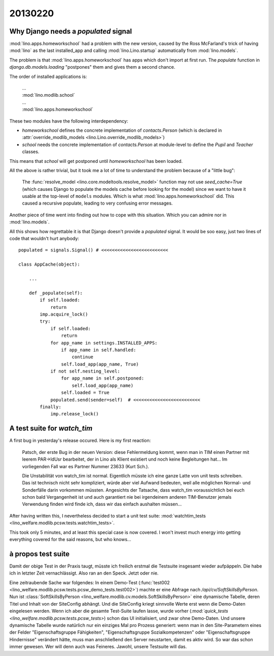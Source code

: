 20130220
========

Why Django needs a `populated` signal
----------------------------------------

:mod:`lino.apps.homeworkschool` had a problem with the new version,
caused by the Ross McFarland's trick of having :mod:`lino` as the last installed_app 
and calling :mod:`lino.Lino.startup` automatically from :mod:`lino.models`.

The problem is that 
:mod:`lino.apps.homeworkschool` has apps which don't import at first run.
The `populate` function in 
`django.db.models.loading`
"postpones" them and gives them a second chance.

The order of installed applications is:

  | ...
  | :mod:`lino.modlib.school`
  | ...
  | :mod:`lino.apps.homeworkschool`

These two modules have the following interdependency:

- `homeworkschool` defines the concrete implementation of `contacts.Person`
  (which is declared in :attr:`override_modlib_models
  <lino.Lino.override_modlib_models>`)
- `school` needs 
  the concrete implementation of `contacts.Person`
  at module-level to define the `Pupil` and `Teacher` classes.

This means that `school` will get postponed until `homeworkschool` has been loaded.

All the above is rather trivial, but it took me a lot of time to 
understand the problem because of a "little bug":

  The :func:`resolve_model <lino.core.modeltools.resolve_model>`
  function may not use `seed_cache=True` (which causes Django 
  to populate the models cache before looking for the model)
  since we want to have it usable at the top-level of ``models`` 
  modules.
  Which is what :mod:`lino.apps.homeworkschool` did.
  This caused a recursive populate, leading to very confusing error messages.

Another piece of time went into finding out how to cope with this situation.
Which you can admire nor in :mod:`lino.models`.

All this shows how regrettable it is that Django doesn't provide a 
`populated` signal. 
It would be soo easy,
just two lines of code that wouldn't hurt anybody::

  populated = signals.Signal() # <<<<<<<<<<<<<<<<<<<<<<<<<

  class AppCache(object): 

      ...
      
      def _populate(self):
          if self.loaded:
              return
          imp.acquire_lock()
          try:
              if self.loaded:
                  return
              for app_name in settings.INSTALLED_APPS:
                  if app_name in self.handled:
                      continue
                  self.load_app(app_name, True)
              if not self.nesting_level:
                  for app_name in self.postponed:
                      self.load_app(app_name)
                  self.loaded = True
              populated.send(sender=self)  # <<<<<<<<<<<<<<<<<<<<<<<<<
          finally:
              imp.release_lock() 
              

A test suite for `watch_tim`
----------------------------

A first bug in yesterday's release occured. Here is my first reaction:

  Patsch, der erste Bug in der neuen Version: diese Fehlermeldung kommt,
  wenn man in TIM einen Partner mit leerem PAR->IdUsr bearbeitet, der in
  Lino als Klient existiert und noch keine Begleitungen hat... Im
  vorliegenden Fall war es Partner Nummer 23633 (Kurt Sch.).

  Die Unstabilität von watch_tim ist normal. Eigentlich müsste ich eine
  ganze Latte von unit tests schreiben. Das ist technisch nicht sehr
  kompliziert, würde aber viel Aufwand bedeuten, weil alle möglichen
  Normal- und Sonderfälle darin vorkommen müssten. Angesichts der
  Tatsache, dass watch_tim voraussichtlich bei euch schon bald
  Vergangenheit ist und auch garantiert nie bei irgendeinem anderen
  TIM-Benutzer jemals Verwendung finden wird finde ich, dass wir das
  einfach aushalten müssen...

After having written this, I nevertheless decided to start a unit test suite:
:mod:`watchtim_tests <lino_welfare.modlib.pcsw.tests.watchtim_tests>`.

This took only 5 minutes, and at least this special case is now covered.
I won't invest much energy into getting everything covered for the said 
reasons, but who knows...

à propos test suite
-------------------

Damit der obige Test in der Praxis taugt, müsste ich freilich erstmal die Testsuite 
insgesamt wieder aufpäppeln. Die habe ich in letzter Zeit vernachlässigt.
Also ran an den Speck. Jetzt oder nie.

Eine zeitraubende Sache war folgendes: 
In einem Demo-Test (:func:`test002
<lino_welfare.modlib.pcsw.tests.pcsw_demo_tests.test002>`)
machte er eine Abfrage nach `/api/cv/SoftSkillsByPerson`.
Nun ist :class:`SoftSkillsByPerson <lino_welfare.modlib.cv.models.SoftSkillsByPerson>`
eine dynamische Tabelle, deren Titel und Inhalt von der SiteConfig abhängt.
Und die SiteConfig kriegt sinnvolle Werte erst wenn die Demo-Daten 
eingelesen werden.
Wenn ich aber die gesamte Test-Suite laufen lasse, 
wurde vorher 
(`:mod:`quick_tests <lino_welfare.modlib.pcsw.tests.pcsw_tests>`)
schon das UI initialisiert, und zwar ohne Demo-Daten.
Und unsere dynamische Tabelle wurde natürlich nur ein einziges Mal pro Prozess 
generiert: wenn man in den Site-Parametern eines der Felder 
"Eigenschaftsgruppe Fähigkeiten",
"Eigenschaftsgruppe Sozialkompetenzen"
oder
"Eigenschaftsgruppe Hindernisse"
verändert hätte, muss man anschließend den Server neustarten, 
damit es aktiv wird.
So war das schon immer gewesen.
Wer will denn auch was Feineres.
Jawohl, unsere Testsuite will das.


